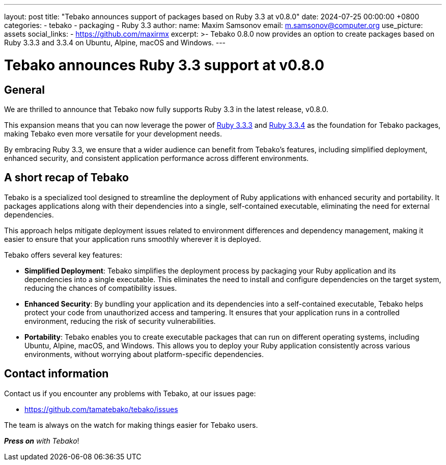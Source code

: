 ---
layout: post
title:  "Tebako announces support of packages based on Ruby 3.3 at v0.8.0"
date:   2024-07-25 00:00:00 +0800
categories:
  - tebako
  - packaging
  - Ruby 3.3
author:
  name: Maxim Samsonov
  email: m.samsonov@computer.org
  use_picture: assets
  social_links:
    - https://github.com/maxirmx
excerpt: >-
  Tebako 0.8.0 now provides an option to create packages based on Ruby 3.3.3 and
  3.3.4 on Ubuntu, Alpine, macOS and Windows.
---

= Tebako announces Ruby 3.3 support at v0.8.0

== General

We are thrilled to announce that Tebako now fully supports Ruby 3.3 in the
latest release, v0.8.0.

This expansion means that you can now leverage the power of
https://www.ruby-lang.org/en/news/2024/06/12/ruby-3-3-3-released/[Ruby 3.3.3] and
https://www.ruby-lang.org/en/news/2024/07/09/ruby-3-3-4-released/[Ruby 3.3.4]
as the foundation for Tebako packages, making Tebako even more versatile for
your development needs.

By embracing Ruby 3.3, we ensure that a wider audience can benefit from Tebako's
features, including simplified deployment, enhanced security, and consistent
application performance across different environments.


== A short recap of Tebako

Tebako is a specialized tool designed to streamline the deployment of Ruby
applications with enhanced security and portability. It packages applications
along with their dependencies into a single, self-contained executable,
eliminating the need for external dependencies.

This approach helps mitigate deployment issues related to environment
differences and dependency management, making it easier to ensure that your
application runs smoothly wherever it is deployed.

Tebako offers several key features:

- **Simplified Deployment**: Tebako simplifies the deployment process by
packaging your Ruby application and its dependencies into a single executable.
This eliminates the need to install and configure dependencies on the target
system, reducing the chances of compatibility issues.

- **Enhanced Security**: By bundling your application and its dependencies into
a self-contained executable, Tebako helps protect your code from unauthorized
access and tampering. It ensures that your application runs in a controlled
environment, reducing the risk of security vulnerabilities.

- **Portability**: Tebako enables you to create executable packages that can run
on different operating systems, including Ubuntu, Alpine, macOS, and Windows.
This allows you to deploy your Ruby application consistently across various
environments, without worrying about platform-specific dependencies.


== Contact information

Contact us if you encounter any problems with Tebako, at our issues page:

* https://github.com/tamatebako/tebako/issues

The team is always on the watch for making things easier for Tebako users.

**__Press on__** _with Tebako_!
